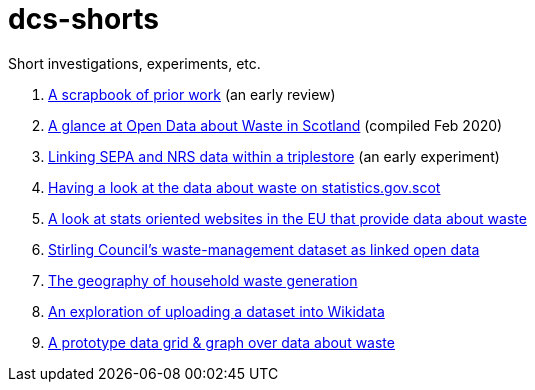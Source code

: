 # dcs-shorts

Short investigations, experiments, etc.

1. link:scrapbook-of-prior-work/[A scrapbook of prior work] (an early review)
1. link:open-data-about-waste-in-scotland/[A glance at Open Data about Waste in Scotland] (compiled Feb 2020)
1. link:linking-sepa-nrs-data-early-experiment/[Linking SEPA and NRS data within a triplestore] (an early experiment)
1. link:stats-gov-scot-waste-data-investigation/[Having a look at the data about waste on statistics.gov.scot]
1. link:eu-waste-data-investigation/[A look at stats oriented websites in the EU that provide data about waste]
1. link:stirling-cube-experiment/[Stirling Council’s waste-management dataset as linked open data]
1. link:choropleth-generation/[The geography of household waste generation]
1. link:dataset-into-wikidata/[An exploration of uploading a dataset into Wikidata]
1. link:pivot-drilldown-and-plot/[A prototype data grid & graph over data about waste]